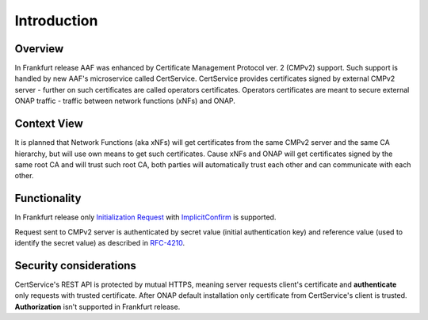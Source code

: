 .. This work is licensed under a Creative Commons Attribution 4.0 International License.
.. http://creativecommons.org/licenses/by/4.0
.. Copyright 2020 NOKIA
.. _introduction:


Introduction
=============

Overview
--------

In Frankfurt release AAF was enhanced by Certificate Management Protocol ver. 2 (CMPv2) support. Such support is handled by new AAF's microservice called CertService. CertService provides certificates signed by external CMPv2 server - further on such certificates are called operators certificates. Operators certificates are meant to secure external ONAP traffic - traffic between network functions (xNFs) and ONAP.


Context View
------------

.. image:: resources/cmpv2_context_view.png
   :width: 533px
   :height: 315px
   :alt: CMPV2 Context View

It is planned that Network Functions (aka xNFs) will get certificates from the same CMPv2 server and the same CA hierarchy, but will use own means to get such certificates. Cause xNFs and ONAP will get certificates signed by the same root CA and will trust such root CA, both parties will automatically trust each other and can communicate with each other.


Functionality
------------

In Frankfurt release only `Initialization Request <https://tools.ietf.org/html/rfc4210#section-5.3.1>`_ with `ImplicitConfirm <https://tools.ietf.org/html/rfc4210#section-5.1.1.1>`_ is supported.

Request sent to CMPv2 server is authenticated by secret value (initial authentication key) and reference value (used to identify the secret value) as described in `RFC-4210 <https://tools.ietf.org/html/rfc4210#section-4.2.1.2>`_.


Security considerations
-----------------------

CertService's REST API is protected by mutual HTTPS, meaning server requests client's certificate and **authenticate** only requests with trusted certificate. After ONAP default installation only certificate from CertService's client is trusted. **Authorization** isn't supported in Frankfurt release.